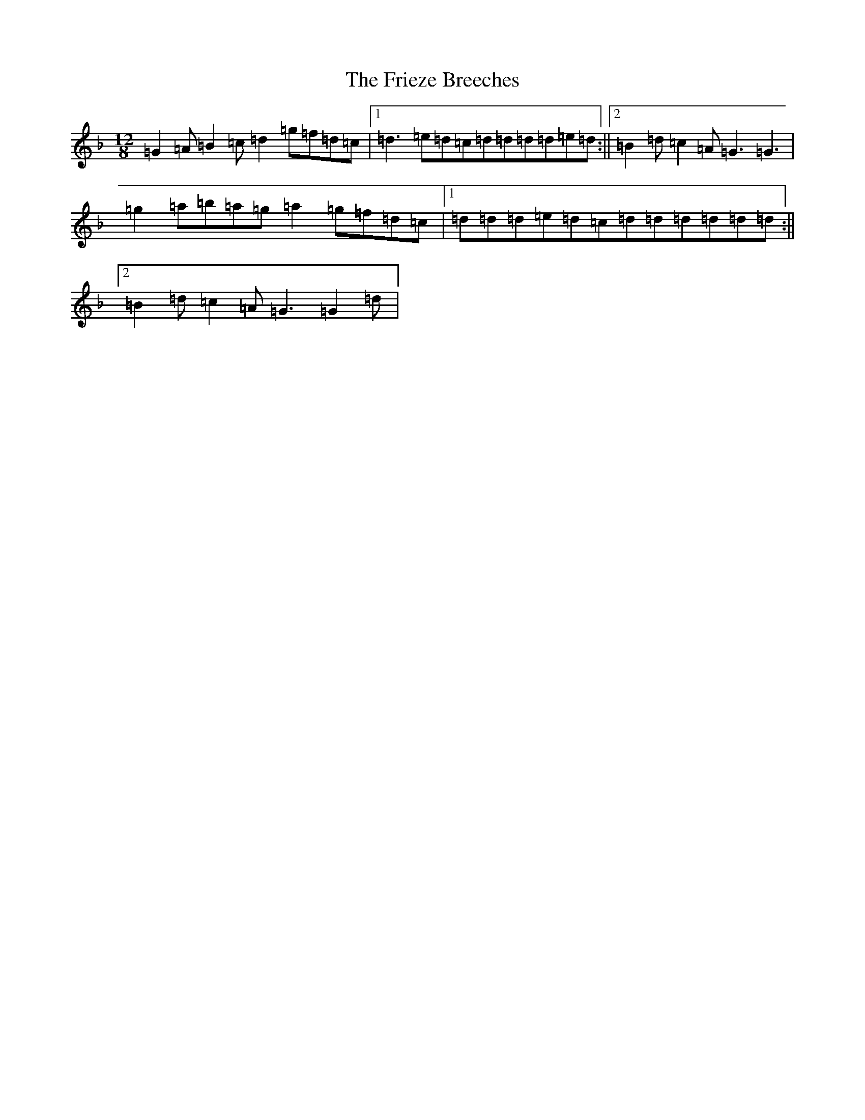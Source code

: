 X: 7342
T: Frieze Breeches, The
S: https://thesession.org/tunes/9781#setting9781
Z: D Mixolydian
R: slide
M:12/8
L:1/8
K: C Mixolydian
=G2=A=B2=c=d2=g=f=d=c|1=d3=e=d=c=d=d=d=d=e=d:||2=B2=d=c2=A=G3=G3|=g2=a=b=a=g=a2=g=f=d=c|1=d=d=d=e=d=c=d=d=d=d=d=d:||2=B2=d=c2=A=G3=G2=d|